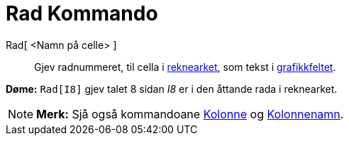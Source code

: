 = Rad Kommando
:page-en: commands/Row
ifdef::env-github[:imagesdir: /nn/modules/ROOT/assets/images]

Rad[ <Namn på celle> ]::
  Gjev radnummeret, til cella i xref:/Rekneark.adoc[reknearket], som tekst i xref:/Grafikkfelt.adoc[grafikkfeltet].

[EXAMPLE]
====

*Døme:* `++Rad[I8]++` gjev talet 8 sidan _I8_ er i den åttande rada i reknearket.

====

[NOTE]
====

*Merk:* Sjå også kommandoane xref:/commands/Kolonne.adoc[Kolonne] og xref:/commands/Kolonnenamn.adoc[Kolonnenamn].

====
